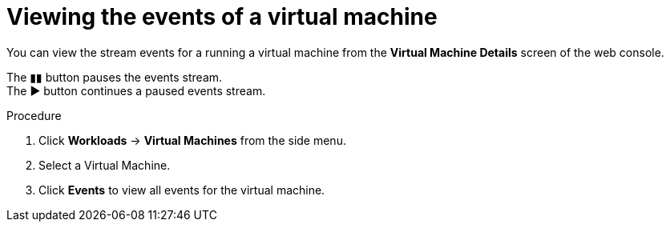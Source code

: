 // Module included in the following assemblies:
//
// * cnv_users_guide/cnv_users_guide.adoc

[[cnv-vm-events-web]]
= Viewing the events of a virtual machine

You can view the stream events for a running a virtual machine from the *Virtual Machine Details* screen of the web console.

The &#9646;&#9646; button pauses the events stream. +
The &#9654; button continues a paused events stream. 

.Procedure

. Click *Workloads* -> *Virtual Machines* from the side menu.
. Select a Virtual Machine.
. Click *Events* to view all events for the virtual machine. 

